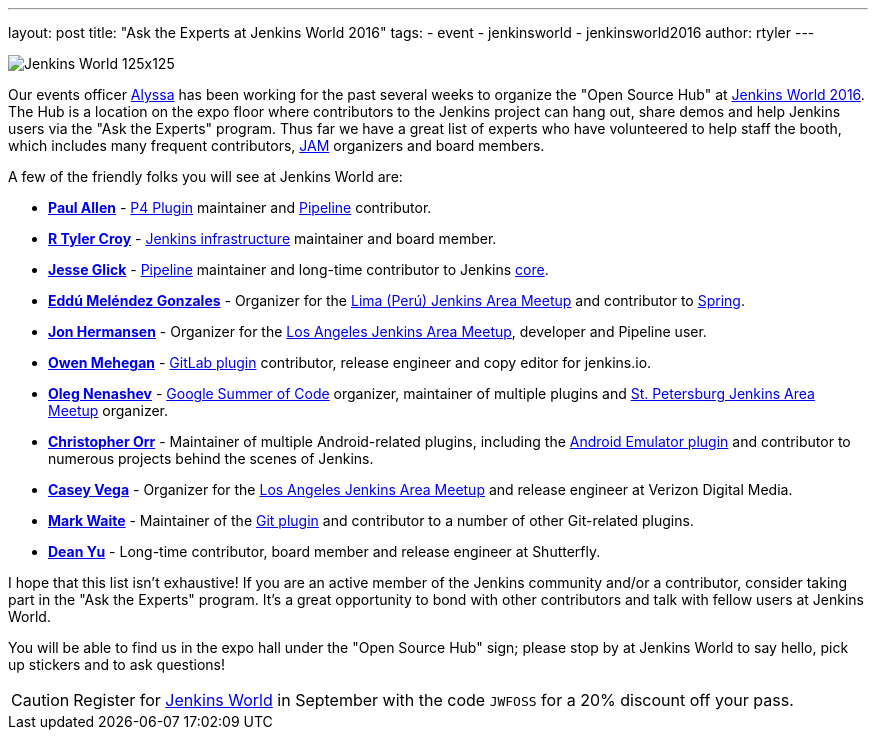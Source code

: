 ---
layout: post
title: "Ask the Experts at Jenkins World 2016"
tags:
- event
- jenkinsworld
- jenkinsworld2016
author: rtyler
---


image:/images/conferences/Jenkins-World_125x125.png[role=right]

Our events officer link:https://github.com/alyssat[Alyssa] has been working for
the past several weeks to organize the "Open Source Hub" at
link:https://www.cloudbees.com/jenkinsworld/home[Jenkins World 2016]. The Hub
is a location on the expo floor where contributors to the Jenkins project can hang
out, share demos and help Jenkins users via the "Ask the Experts" program. Thus
far we have a great list of experts who have volunteered to help staff the
booth, which includes many frequent contributors, link:/projects/jam[JAM]
organizers and board members.

A few of the friendly folks you will see at Jenkins World are:

* *link:https://github.com/p4paul[Paul Allen]* -
  link:https://wiki.jenkins.io/display/JENKINS/P4+Plugin[P4 Plugin]
  maintainer and link:/doc/pipeline[Pipeline] contributor.
* *link:https://github.com/rtyler[R Tyler Croy]* -
  link:https://github.com/jenkins-infra[Jenkins infrastructure] maintainer and
  board member.
* *link:https://github.com/jglick[Jesse Glick]* - link:/doc/pipeline[Pipeline]
  maintainer and long-time contributor to Jenkins
  link:https://github.com/jenkinsci/jenkins[core].
* *link:https://github.com/eddumelendez[Eddú Meléndez Gonzales]* - Organizer for
  the link:https://www.meetup.com/es/Lima-Jenkins-Area-Meetup/[Lima (Perú)
  Jenkins Area Meetup] and contributor to link:https://spring.io[Spring].
* *link:https://github.com/jh86[Jon Hermansen]* - Organizer for the
  link:https://www.meetup.com/Los-Angeles-Jenkins-Area-Meetup/[Los Angeles
  Jenkins Area Meetup], developer and Pipeline user.
* *link:https://github.com/omehegan[Owen Mehegan]* -
  link:https://wiki.jenkins.io/display/JENKINS/GitLab+Plugin[GitLab plugin]
  contributor, release engineer and copy editor for jenkins.io.
* *link:https://github.com/oleg-nenashev[Oleg Nenashev]* -
  link:/projects/gsoc[Google Summer of Code] organizer, maintainer of multiple
  plugins and link:https://www.meetup.com/St-Petersburg-Jenkins-Meetup/[St.
  Petersburg Jenkins Area Meetup] organizer.
* *link:https://github.com/orrc[Christopher Orr]* - Maintainer of multiple
  Android-related plugins, including the
  link:https://wiki.jenkins.io/display/JENKINS/Android+Emulator+Plugin[Android
  Emulator plugin] and contributor to numerous projects behind the scenes of
  Jenkins.
* *link:https://github.com/cvega[Casey Vega]* - Organizer for the
  link:https://www.meetup.com/Los-Angeles-Jenkins-Area-Meetup/[Los Angeles
  Jenkins Area Meetup] and release engineer at Verizon Digital Media.
* *link:https://github.com/markewaite[Mark Waite]* - Maintainer of the
  link:https://wiki.jenkins.io/display/JENKINS/Git%20Plugin[Git plugin] and
  contributor to a number of other Git-related plugins.
* *link:https://github.com/dty[Dean Yu]* - Long-time contributor, board member
  and release engineer at Shutterfly.


I hope that this list isn't exhaustive! If you are an active member of the
Jenkins community and/or a contributor, consider taking part in the "Ask the
Experts" program. It's a great opportunity to bond with other contributors and
talk with fellow users at Jenkins World.


You will be able to find us in the expo hall under the "Open Source Hub" sign;
please stop by at Jenkins World to say hello, pick up stickers and to ask
questions!


[CAUTION]
--
Register for link:https://www.cloudbees.com/jenkinsworld/home[Jenkins World] in
September with the code `JWFOSS` for a 20% discount off your pass.
--
